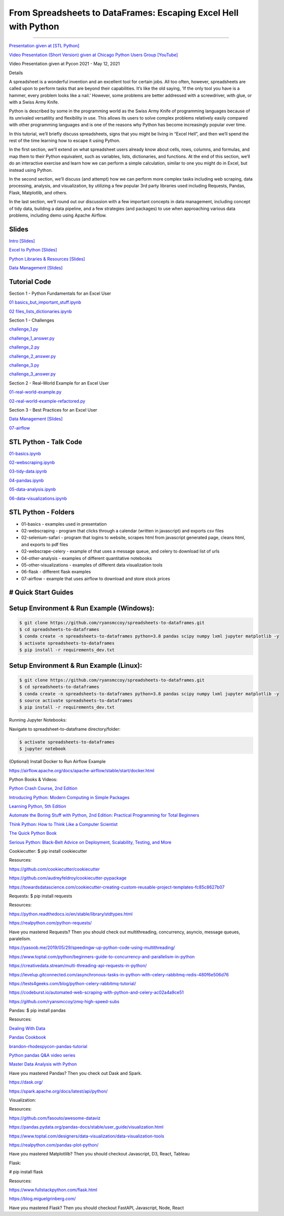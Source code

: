 =======================================================================================
From Spreadsheets to DataFrames: Escaping Excel Hell with Python
=======================================================================================

==============================================================================================================================================================================

`Presentation given at [STL Python] <https://www.meetup.com/STL-Python/events/265283397>`_

`Video Presentation (Short Version) given at Chicago Python Users Group [YouTube] <https://www.youtube.com/watch?v=CtN_EVqZ72s>`_

Video Presentation given at Pycon 2021 - May 12, 2021


Details

A spreadsheet is a wonderful invention and an excellent tool for certain jobs. All too often, however, spreadsheets are called upon to perform tasks that are beyond their capabilities. It’s like the old saying, 'If the only tool you have is a hammer, every problem looks like a nail.' However, some problems are better addressed with a screwdriver, with glue, or with a Swiss Army Knife.

Python is described by some in the programming world as the Swiss Army Knife of programming languages because of its unrivaled versatility and flexibility in use. This allows its users to solve complex problems relatively easily compared with other programming languages and is one of the reasons why Python has become increasingly popular over time.

In this tutorial, we’ll briefly discuss spreadsheets, signs that you might be living in “Excel Hell”, and then we’ll spend the rest of the time learning how to escape it using Python.

In the first section, we’ll extend on what spreadsheet users already know about cells, rows, columns, and formulas, and map them to their Python equivalent, such as variables, lists, dictionaries, and functions. At the end of this section, we’ll do an interactive exercise and learn how we can perform a simple calculation, similar to one you might do in Excel, but instead using Python.

In the second section, we’ll discuss (and attempt) how we can perform more complex tasks including web scraping, data processing, analysis, and visualization, by utilizing a few popular 3rd party libraries used including Requests, Pandas, Flask, Matplotlib, and others.

In the last section, we’ll round out our discussion with a few important concepts in data management, including concept of tidy data, building a data pipeline, and a few strategies (and packages) to use when approaching various data problems, including demo using Apache Airflow.

Slides
======================

`Intro [Slides] <https://gotemstl-my.sharepoint.com/:p:/g/personal/ryan_mccoystl_com/Ed80otUOcyZIjnb3_wexK4gBal7c5NmQzUYX2MBaJbbYXg?e=sxgRbz>`_

`Excel to Python [Slides] <https://gotemstl-my.sharepoint.com/:p:/g/personal/ryan_mccoystl_com/EfZc2NJYryhDsyaqFdSrN9UBNEqyTY9tUqd5b4c3sABprQ?e=TH17We>`_

`Python Libraries & Resources [Slides] <https://gotemstl-my.sharepoint.com/:p:/g/personal/ryan_mccoystl_com/EdXZeyVGz7VFvZu6zCbEfw8BNUYPhT6SDejGtfw8I1_z1Q?e=xeQTL6>`_

`Data Management [Slides] <https://gotemstl-my.sharepoint.com/:p:/g/personal/ryan_mccoystl_com/EX91EofZ7w9JunZvZ4wmZ8EBTWT5ztaRepBkooGdX0CohQ?e=q2B770>`_

Tutorial Code
======================

Section 1 - Python Fundamentals for an Excel User

`01 basics_but_important_stuff.ipynb <https://github.com/ryansmccoy/spreadsheets-to-dataframes/blob/master/section1-01-basics_but_important_stuff.ipynb>`_

`02 files_lists_dictionaries.ipynb <https://github.com/ryansmccoy/spreadsheets-to-dataframes/blob/master/section1-02-files_lists_dictionaries.ipynb.ipynb>`_

Section 1 - Challenges

`challenge_1.py <https://github.com/ryansmccoy/spreadsheets-to-dataframes/blob/master/section1_challenge_1.py>`_

`challenge_1_answer.py <https://github.com/ryansmccoy/spreadsheets-to-dataframes/blob/master/section1_challenge_1_answer.py>`_

`challenge_2.py <https://github.com/ryansmccoy/spreadsheets-to-dataframes/blob/master/section1_challenge_2.py>`_

`challenge_2_answer.py <https://github.com/ryansmccoy/spreadsheets-to-dataframes/blob/master/section1_challenge_2_answer.py>`_

`challenge_3.py <https://github.com/ryansmccoy/spreadsheets-to-dataframes/blob/master/section1_challenge_3.py>`_

`challenge_3_answer.py <https://github.com/ryansmccoy/spreadsheets-to-dataframes/blob/master/section1_challenge_3_answer.py>`_

Section 2 - Real-World Example for an Excel User

`01-real-world-example.py <https://github.com/ryansmccoy/spreadsheets-to-dataframes/blob/master/section2-01-real-world-example.py>`_

`02-real-world-example-refactored.py <https://github.com/ryansmccoy/spreadsheets-to-dataframes/blob/master/section2-02-real-world-example-refactored.py>`_

Section 3 - Best Practices for an Excel User

`Data Management [Slides] <https://gotemstl-my.sharepoint.com/:p:/g/personal/ryan_mccoystl_com/EX91EofZ7w9JunZvZ4wmZ8EBTWT5ztaRepBkooGdX0CohQ?e=q2B770>`_

`07-airflow <https://github.com/ryansmccoy/spreadsheets-to-dataframes/blob/master/07-airflow>`_

STL Python - Talk Code
======================

`01-basics.ipynb <https://github.com/ryansmccoy/spreadsheets-to-dataframes/blob/master/01-basics.ipynb>`_

`02-webscraping.ipynb <https://github.com/ryansmccoy/spreadsheets-to-dataframes/blob/master/02-webscraping.ipynb>`_

`03-tidy-data.ipynb <https://github.com/ryansmccoy/spreadsheets-to-dataframes/blob/master/03-tidy-data.ipynb>`_

`04-pandas.ipynb <https://github.com/ryansmccoy/spreadsheets-to-dataframes/blob/master/04-pandas.ipynb>`_

`05-data-analysis.ipynb <https://github.com/ryansmccoy/spreadsheets-to-dataframes/blob/master/05-data-analysis.ipynb>`_

`06-data-visualizations.ipynb <https://github.com/ryansmccoy/spreadsheets-to-dataframes/blob/master/06-data-visualizations.ipynb>`_

STL Python - Folders
===================================================

* 01-basics - examples used in presentation
* 02-webscraping - program that clicks through a calendar (written in javascript) and exports csv files
* 02-selenium-safari - program that logins to website, scrapes html from javascript generated page, cleans html, and exports to pdf files
* 02-webscrape-celery - example of that uses a message queue, and celery to download list of urls
* 04-other-analysis - examples of different quantitative notebooks
* 05-other-visualizations - examples of different data visualization tools
* 06-flask - different flask examples
* 07-airflow - example that uses airflow to download and store stock prices

# Quick Start Guides
======================

Setup Environment & Run Example  (Windows):
==================================================

.. code-block:: bash

    $ git clone https://github.com/ryansmccoy/spreadsheets-to-dataframes.git
    $ cd spreadsheets-to-dataframes
    $ conda create -n spreadsheets-to-dataframes python=3.8 pandas scipy numpy lxml jupyter matplotlib -y
    $ activate spreadsheets-to-dataframes
    $ pip install -r requirements_dev.txt

Setup Environment & Run Example (Linux):
==================================================

.. code-block:: bash

    $ git clone https://github.com/ryansmccoy/spreadsheets-to-dataframes.git
    $ cd spreadsheets-to-dataframes
    $ conda create -n spreadsheets-to-dataframes python=3.8 pandas scipy numpy lxml jupyter matplotlib -y
    $ source activate spreadsheets-to-dataframes
    $ pip install -r requirements_dev.txt

Running Jupyter Notebooks:

Navigate to spreadsheet-to-dataframe directory/folder:

.. code-block:: bash

    $ activate spreadsheets-to-dataframes
    $ jupyter notebook

(Optional) Install Docker to Run Airflow Example

https://airflow.apache.org/docs/apache-airflow/stable/start/docker.html

Python Books & Videos:

`Python Crash Course, 2nd Edition <https://www.amazon.com/Python-Crash-Course-2nd-Edition/dp/1593279280>`_

`Introducing Python: Modern Computing in Simple Packages <https://www.amazon.com/Introducing-Python-Modern-Computing-Packages-ebook/dp/B0815R5543>`_

`Learning Python, 5th Edition <https://www.amazon.com/Learning-Python-5th-Mark-Lutz/dp/1449355730>`_

`Automate the Boring Stuff with Python, 2nd Edition: Practical Programming for Total Beginners <https://www.amazon.com/Automate-Boring-Stuff-Python-2nd/dp/1593279922>`_

`Think Python: How to Think Like a Computer Scientist <https://www.amazon.com/Think-Python-Like-Computer-Scientist-ebook/dp/B018UXJ9EQ>`_

`The Quick Python Book <https://www.amazon.com/Quick-Python-Book-Naomi-Ceder/dp/1617294039>`_

`Serious Python: Black-Belt Advice on Deployment, Scalability, Testing, and More  <https://www.amazon.com/Serious-Python-Black-Belt-Deployment-Scalability/dp/1593278780>`_

Cookiecutter:
$ pip install cookiecutter

Resources:

https://github.com/cookiecutter/cookiecutter

https://github.com/audreyfeldroy/cookiecutter-pypackage

https://towardsdatascience.com/cookiecutter-creating-custom-reusable-project-templates-fc85c8627b07

Requests:
$ pip install requests

Resources:

https://python.readthedocs.io/en/stable/library/stdtypes.html

https://realpython.com/python-requests/

Have you mastered Requests? Then you should check out multithreading, concurrency, asyncio, message queues, paralelism.

https://yasoob.me/2019/05/29/speedingw-up-python-code-using-multithreading/

https://www.toptal.com/python/beginners-guide-to-concurrency-and-parallelism-in-python

https://creativedata.stream/multi-threading-api-requests-in-python/

https://levelup.gitconnected.com/asynchronous-tasks-in-python-with-celery-rabbitmq-redis-480f6e506d76

https://tests4geeks.com/blog/python-celery-rabbitmq-tutorial/

https://codeburst.io/automated-web-scraping-with-python-and-celery-ac02a4a9ce51

https://github.com/ryansmccoy/zmq-high-speed-subs


Pandas:
$ pip install pandas

Resources:

`Dealing With Data <https://github.com/ipeirotis/dealing_with_data>`_

`Pandas Cookbook <https://github.com/jvns/pandas-cookbook>`_

`brandon-rhodes\pycon-pandas-tutorial <https://github.com/brandon-rhodes/pycon-pandas-tutorial>`_

`Python pandas Q&A video series <https://github.com/justmarkham/pandas-videos>`_

`Master Data Analysis with Python <https://github.com/tdpetrou/Learn-Pandas>`_

Have you mastered Pandas?  Then you check out Dask and Spark.

https://dask.org/

https://spark.apache.org/docs/latest/api/python/

Visualization:

Resources:

https://github.com/fasouto/awesome-dataviz

https://pandas.pydata.org/pandas-docs/stable/user_guide/visualization.html

https://www.toptal.com/designers/data-visualization/data-visualization-tools

https://realpython.com/pandas-plot-python/

Have you mastered Matplotlilb?  Then you should checkout Javascript, D3, React, Tableau


Flask:

# pip install flask

Resources:

https://www.fullstackpython.com/flask.html

https://blog.miguelgrinberg.com/

Have you mastered Flask?  Then you should checkout FastAPI, Javascript, Node, React
